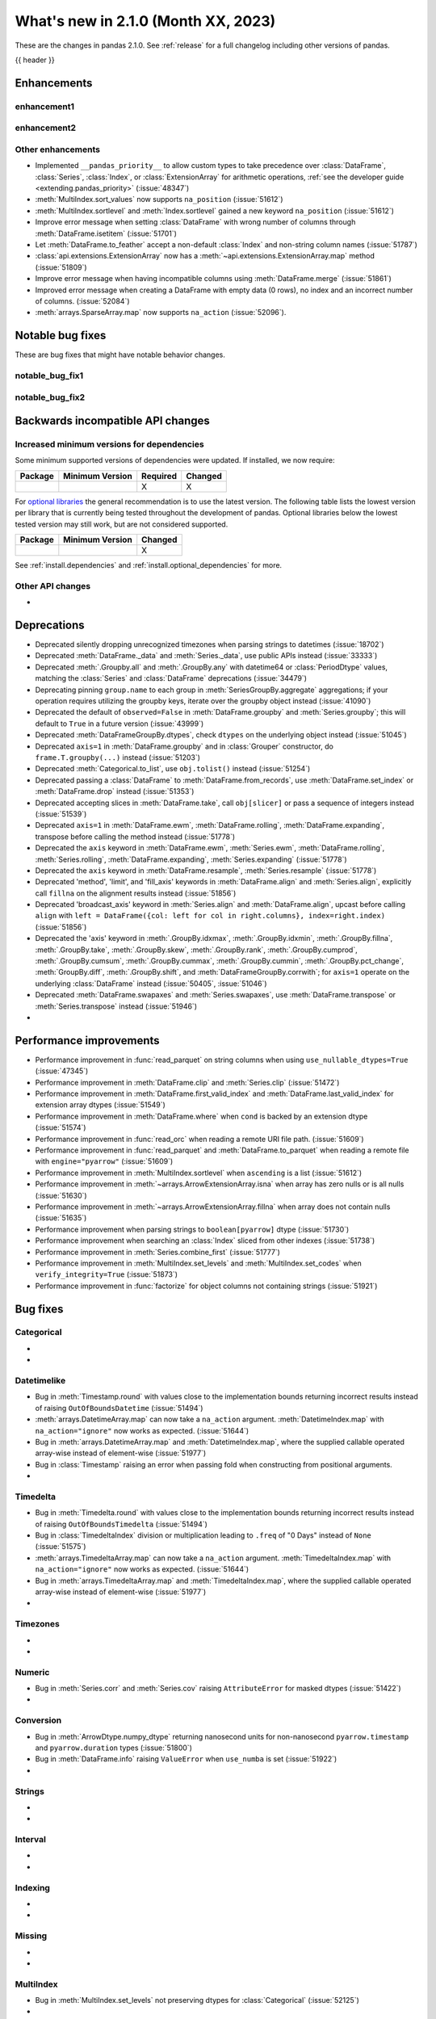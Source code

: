 .. _whatsnew_210:

What's new in 2.1.0 (Month XX, 2023)
--------------------------------------

These are the changes in pandas 2.1.0. See :ref:`release` for a full changelog
including other versions of pandas.

{{ header }}

.. ---------------------------------------------------------------------------
.. _whatsnew_210.enhancements:

Enhancements
~~~~~~~~~~~~

.. _whatsnew_210.enhancements.enhancement1:

enhancement1
^^^^^^^^^^^^

.. _whatsnew_210.enhancements.enhancement2:

enhancement2
^^^^^^^^^^^^

.. _whatsnew_210.enhancements.other:

Other enhancements
^^^^^^^^^^^^^^^^^^
- Implemented ``__pandas_priority__`` to allow custom types to take precedence over :class:`DataFrame`, :class:`Series`, :class:`Index`, or :class:`ExtensionArray` for arithmetic operations, :ref:`see the developer guide <extending.pandas_priority>` (:issue:`48347`)
- :meth:`MultiIndex.sort_values` now supports ``na_position`` (:issue:`51612`)
- :meth:`MultiIndex.sortlevel` and :meth:`Index.sortlevel` gained a new keyword ``na_position`` (:issue:`51612`)
- Improve error message when setting :class:`DataFrame` with wrong number of columns through :meth:`DataFrame.isetitem` (:issue:`51701`)
- Let :meth:`DataFrame.to_feather` accept a non-default :class:`Index` and non-string column names (:issue:`51787`)
- :class:`api.extensions.ExtensionArray` now has a :meth:`~api.extensions.ExtensionArray.map` method (:issue:`51809`)
- Improve error message when having incompatible columns using :meth:`DataFrame.merge` (:issue:`51861`)
- Improved error message when creating a DataFrame with empty data (0 rows), no index and an incorrect number of columns. (:issue:`52084`)
- :meth:`arrays.SparseArray.map` now supports ``na_action`` (:issue:`52096`).

.. ---------------------------------------------------------------------------
.. _whatsnew_210.notable_bug_fixes:

Notable bug fixes
~~~~~~~~~~~~~~~~~

These are bug fixes that might have notable behavior changes.

.. _whatsnew_210.notable_bug_fixes.notable_bug_fix1:

notable_bug_fix1
^^^^^^^^^^^^^^^^

.. _whatsnew_210.notable_bug_fixes.notable_bug_fix2:

notable_bug_fix2
^^^^^^^^^^^^^^^^

.. ---------------------------------------------------------------------------
.. _whatsnew_210.api_breaking:

Backwards incompatible API changes
~~~~~~~~~~~~~~~~~~~~~~~~~~~~~~~~~~

.. _whatsnew_210.api_breaking.deps:

Increased minimum versions for dependencies
^^^^^^^^^^^^^^^^^^^^^^^^^^^^^^^^^^^^^^^^^^^
Some minimum supported versions of dependencies were updated.
If installed, we now require:

+-----------------+-----------------+----------+---------+
| Package         | Minimum Version | Required | Changed |
+=================+=================+==========+=========+
|                 |                 |    X     |    X    |
+-----------------+-----------------+----------+---------+

For `optional libraries <https://pandas.pydata.org/docs/getting_started/install.html>`_ the general recommendation is to use the latest version.
The following table lists the lowest version per library that is currently being tested throughout the development of pandas.
Optional libraries below the lowest tested version may still work, but are not considered supported.

+-----------------+-----------------+---------+
| Package         | Minimum Version | Changed |
+=================+=================+=========+
|                 |                 |    X    |
+-----------------+-----------------+---------+

See :ref:`install.dependencies` and :ref:`install.optional_dependencies` for more.

.. _whatsnew_210.api_breaking.other:

Other API changes
^^^^^^^^^^^^^^^^^
-

.. ---------------------------------------------------------------------------
.. _whatsnew_210.deprecations:

Deprecations
~~~~~~~~~~~~
- Deprecated silently dropping unrecognized timezones when parsing strings to datetimes (:issue:`18702`)
- Deprecated :meth:`DataFrame._data` and :meth:`Series._data`, use public APIs instead (:issue:`33333`)
- Deprecated :meth:`.Groupby.all` and :meth:`.GroupBy.any` with datetime64 or :class:`PeriodDtype` values, matching the :class:`Series` and :class:`DataFrame` deprecations (:issue:`34479`)
- Deprecating pinning ``group.name`` to each group in :meth:`SeriesGroupBy.aggregate` aggregations; if your operation requires utilizing the groupby keys, iterate over the groupby object instead (:issue:`41090`)
- Deprecated the default of ``observed=False`` in :meth:`DataFrame.groupby` and :meth:`Series.groupby`; this will default to ``True`` in a future version (:issue:`43999`)
- Deprecated :meth:`DataFrameGroupBy.dtypes`, check ``dtypes`` on the underlying object instead (:issue:`51045`)
- Deprecated ``axis=1`` in :meth:`DataFrame.groupby` and in :class:`Grouper` constructor, do ``frame.T.groupby(...)`` instead (:issue:`51203`)
- Deprecated :meth:`Categorical.to_list`, use ``obj.tolist()`` instead (:issue:`51254`)
- Deprecated passing a :class:`DataFrame` to :meth:`DataFrame.from_records`, use :meth:`DataFrame.set_index` or :meth:`DataFrame.drop` instead (:issue:`51353`)
- Deprecated accepting slices in :meth:`DataFrame.take`, call ``obj[slicer]`` or pass a sequence of integers instead (:issue:`51539`)
- Deprecated ``axis=1`` in :meth:`DataFrame.ewm`, :meth:`DataFrame.rolling`, :meth:`DataFrame.expanding`, transpose before calling the method instead (:issue:`51778`)
- Deprecated the ``axis`` keyword in :meth:`DataFrame.ewm`, :meth:`Series.ewm`, :meth:`DataFrame.rolling`, :meth:`Series.rolling`, :meth:`DataFrame.expanding`, :meth:`Series.expanding` (:issue:`51778`)
- Deprecated the ``axis`` keyword in :meth:`DataFrame.resample`, :meth:`Series.resample` (:issue:`51778`)
- Deprecated 'method', 'limit', and 'fill_axis' keywords in :meth:`DataFrame.align` and :meth:`Series.align`, explicitly call ``fillna`` on the alignment results instead (:issue:`51856`)
- Deprecated 'broadcast_axis' keyword in :meth:`Series.align` and :meth:`DataFrame.align`, upcast before calling ``align`` with ``left = DataFrame({col: left for col in right.columns}, index=right.index)`` (:issue:`51856`)
- Deprecated the 'axis' keyword in :meth:`.GroupBy.idxmax`, :meth:`.GroupBy.idxmin`, :meth:`.GroupBy.fillna`, :meth:`.GroupBy.take`, :meth:`.GroupBy.skew`, :meth:`.GroupBy.rank`, :meth:`.GroupBy.cumprod`, :meth:`.GroupBy.cumsum`, :meth:`.GroupBy.cummax`, :meth:`.GroupBy.cummin`, :meth:`.GroupBy.pct_change`, :meth:`GroupBy.diff`, :meth:`.GroupBy.shift`, and :meth:`DataFrameGroupBy.corrwith`; for ``axis=1`` operate on the underlying :class:`DataFrame` instead (:issue:`50405`, :issue:`51046`)
- Deprecated :meth:`DataFrame.swapaxes` and :meth:`Series.swapaxes`, use :meth:`DataFrame.transpose` or :meth:`Series.transpose` instead (:issue:`51946`)
-

.. ---------------------------------------------------------------------------
.. _whatsnew_210.performance:

Performance improvements
~~~~~~~~~~~~~~~~~~~~~~~~
- Performance improvement in :func:`read_parquet` on string columns when using ``use_nullable_dtypes=True`` (:issue:`47345`)
- Performance improvement in :meth:`DataFrame.clip` and :meth:`Series.clip` (:issue:`51472`)
- Performance improvement in :meth:`DataFrame.first_valid_index` and :meth:`DataFrame.last_valid_index` for extension array dtypes (:issue:`51549`)
- Performance improvement in :meth:`DataFrame.where` when ``cond`` is backed by an extension dtype (:issue:`51574`)
- Performance improvement in :func:`read_orc` when reading a remote URI file path. (:issue:`51609`)
- Performance improvement in :func:`read_parquet` and :meth:`DataFrame.to_parquet` when reading a remote file with ``engine="pyarrow"`` (:issue:`51609`)
- Performance improvement in :meth:`MultiIndex.sortlevel` when ``ascending`` is a list (:issue:`51612`)
- Performance improvement in :meth:`~arrays.ArrowExtensionArray.isna` when array has zero nulls or is all nulls (:issue:`51630`)
- Performance improvement in :meth:`~arrays.ArrowExtensionArray.fillna` when array does not contain nulls (:issue:`51635`)
- Performance improvement when parsing strings to ``boolean[pyarrow]`` dtype (:issue:`51730`)
- Performance improvement when searching an :class:`Index` sliced from other indexes (:issue:`51738`)
- Performance improvement in :meth:`Series.combine_first` (:issue:`51777`)
- Performance improvement in :meth:`MultiIndex.set_levels` and :meth:`MultiIndex.set_codes` when ``verify_integrity=True`` (:issue:`51873`)
- Performance improvement in :func:`factorize` for object columns not containing strings (:issue:`51921`)

.. ---------------------------------------------------------------------------
.. _whatsnew_210.bug_fixes:

Bug fixes
~~~~~~~~~

Categorical
^^^^^^^^^^^
-
-

Datetimelike
^^^^^^^^^^^^
- Bug in :meth:`Timestamp.round` with values close to the implementation bounds returning incorrect results instead of raising ``OutOfBoundsDatetime`` (:issue:`51494`)
- :meth:`arrays.DatetimeArray.map` can now take a ``na_action`` argument. :meth:`DatetimeIndex.map` with ``na_action="ignore"`` now works as expected. (:issue:`51644`)
- Bug in :meth:`arrays.DatetimeArray.map` and :meth:`DatetimeIndex.map`, where the supplied callable operated array-wise instead of element-wise (:issue:`51977`)
- Bug in :class:`Timestamp` raising an error when passing fold when constructing from positional arguments.
-

Timedelta
^^^^^^^^^
- Bug in :meth:`Timedelta.round` with values close to the implementation bounds returning incorrect results instead of raising ``OutOfBoundsTimedelta`` (:issue:`51494`)
- Bug in :class:`TimedeltaIndex` division or multiplication leading to ``.freq`` of "0 Days" instead of ``None`` (:issue:`51575`)
- :meth:`arrays.TimedeltaArray.map` can now take a ``na_action`` argument. :meth:`TimedeltaIndex.map` with ``na_action="ignore"`` now works as expected. (:issue:`51644`)
- Bug in :meth:`arrays.TimedeltaArray.map` and :meth:`TimedeltaIndex.map`, where the supplied callable operated array-wise instead of element-wise (:issue:`51977`)
-

Timezones
^^^^^^^^^
-
-

Numeric
^^^^^^^
- Bug in :meth:`Series.corr` and :meth:`Series.cov` raising ``AttributeError`` for masked dtypes (:issue:`51422`)
-

Conversion
^^^^^^^^^^
- Bug in :meth:`ArrowDtype.numpy_dtype` returning nanosecond units for non-nanosecond ``pyarrow.timestamp`` and ``pyarrow.duration`` types (:issue:`51800`)
- Bug in :meth:`DataFrame.info` raising  ``ValueError`` when ``use_numba`` is set (:issue:`51922`)
-

Strings
^^^^^^^
-
-

Interval
^^^^^^^^
-
-

Indexing
^^^^^^^^
-
-

Missing
^^^^^^^
-
-

MultiIndex
^^^^^^^^^^
- Bug in :meth:`MultiIndex.set_levels` not preserving dtypes for :class:`Categorical` (:issue:`52125`)
-

I/O
^^^
- Bug in :func:`read_html`, tail texts were removed together with elements containing ``display:none`` style (:issue:`51629`)
- :meth:`DataFrame.to_orc` now raising ``ValueError`` when non-default :class:`Index` is given (:issue:`51828`)
-

Period
^^^^^^
- Bug in :class:`PeriodDtype` constructor failing to raise ``TypeError`` when no argument is passed or when ``None`` is passed (:issue:`27388`)
- :meth:`arrays.PeriodArray.map` can now take a ``na_action`` argument. :meth:`PeriodIndex.map` with ``na_action="ignore"`` now works as expected. (:issue:`51644`)
- Bug in :class:`PeriodDtype` constructor raising ``ValueError`` instead of ``TypeError`` when an invalid type is passed (:issue:`51790`)
- Bug in :meth:`arrays.PeriodArray.map` and :meth:`PeriodIndex.map`, where the supplied callable operated array-wise instead of element-wise (:issue:`51977`)
-

Plotting
^^^^^^^^
- Bug in :meth:`Series.plot` when invoked with ``color=None`` (:issue:`51953`)
-

Groupby/resample/rolling
^^^^^^^^^^^^^^^^^^^^^^^^
- Bug in :meth:`DataFrameGroupBy.idxmin`, :meth:`SeriesGroupBy.idxmin`, :meth:`DataFrameGroupBy.idxmax`, :meth:`SeriesGroupBy.idxmax` return wrong dtype when used on empty DataFrameGroupBy or SeriesGroupBy (:issue:`51423`)
- Bug in weighted rolling aggregations when specifying ``min_periods=0`` (:issue:`51449`)
- Bug in :meth:`DataFrame.resample` and :meth:`Series.resample` in incorrectly allowing non-fixed ``freq`` when resampling on a :class:`TimedeltaIndex` (:issue:`51896`)
- Bug in :meth:`DataFrame.groupby` and :meth:`Series.groupby`, where, when the index of the
  grouped :class:`Series` or :class:`DataFrame` was a :class:`DatetimeIndex`, :class:`TimedeltaIndex`
  or :class:`PeriodIndex`, and the ``groupby`` method was given a function as its first argument,
  the function operated on the whole index rather than each element of the index. (:issue:`51979`)
- Bug in :meth:`GroupBy.var` failing to raise ``TypeError`` when called with datetime64 or :class:`PeriodDtype` values (:issue:`52128`)
-

Reshaping
^^^^^^^^^
- Bug in :meth:`DataFrame.stack` losing extension dtypes when columns is a :class:`MultiIndex` and frame contains mixed dtypes (:issue:`45740`)
- Bug in :meth:`DataFrame.transpose` inferring dtype for object column (:issue:`51546`)
- Bug in :meth:`Series.combine_first` converting ``int64`` dtype to ``float64`` and losing precision on very large integers (:issue:`51764`)
-

Sparse
^^^^^^
- Bug in :meth:`arrays.SparseArray.map` allowed the fill value to be included in the sparse values (:issue:`52095`)
-

ExtensionArray
^^^^^^^^^^^^^^
-

Styler
^^^^^^
-
-

Other
^^^^^
- Bug in :func:`assert_almost_equal` now throwing assertion error for two unequal sets (:issue:`51727`)
- Bug in :meth:`Series.memory_usage` when ``deep=True`` throw an error with Series of objects and the returned value is incorrect, as it does not take into account GC corrections (:issue:`51858`)

.. ***DO NOT USE THIS SECTION***

-

.. ---------------------------------------------------------------------------
.. _whatsnew_210.contributors:

Contributors
~~~~~~~~~~~~
